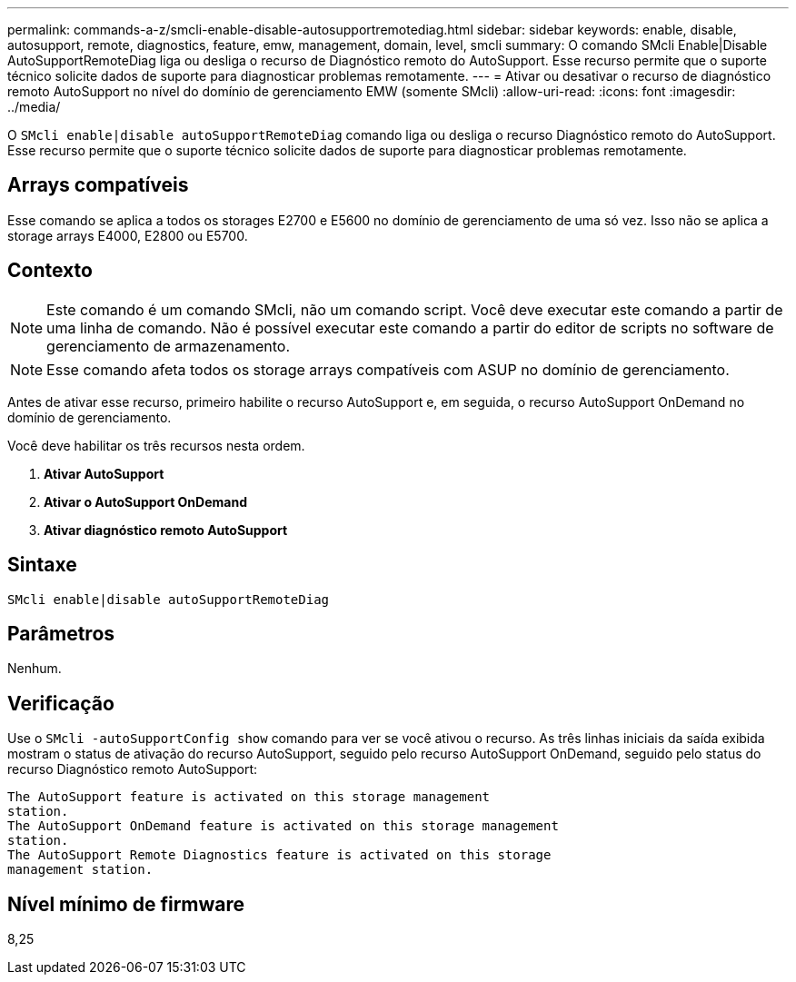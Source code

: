 ---
permalink: commands-a-z/smcli-enable-disable-autosupportremotediag.html 
sidebar: sidebar 
keywords: enable, disable, autosupport, remote, diagnostics, feature, emw, management, domain, level, smcli 
summary: O comando SMcli Enable|Disable AutoSupportRemoteDiag liga ou desliga o recurso de Diagnóstico remoto do AutoSupport. Esse recurso permite que o suporte técnico solicite dados de suporte para diagnosticar problemas remotamente. 
---
= Ativar ou desativar o recurso de diagnóstico remoto AutoSupport no nível do domínio de gerenciamento EMW (somente SMcli)
:allow-uri-read: 
:icons: font
:imagesdir: ../media/


[role="lead"]
O `SMcli enable|disable autoSupportRemoteDiag` comando liga ou desliga o recurso Diagnóstico remoto do AutoSupport. Esse recurso permite que o suporte técnico solicite dados de suporte para diagnosticar problemas remotamente.



== Arrays compatíveis

Esse comando se aplica a todos os storages E2700 e E5600 no domínio de gerenciamento de uma só vez. Isso não se aplica a storage arrays E4000, E2800 ou E5700.



== Contexto

[NOTE]
====
Este comando é um comando SMcli, não um comando script. Você deve executar este comando a partir de uma linha de comando. Não é possível executar este comando a partir do editor de scripts no software de gerenciamento de armazenamento.

====
[NOTE]
====
Esse comando afeta todos os storage arrays compatíveis com ASUP no domínio de gerenciamento.

====
Antes de ativar esse recurso, primeiro habilite o recurso AutoSupport e, em seguida, o recurso AutoSupport OnDemand no domínio de gerenciamento.

Você deve habilitar os três recursos nesta ordem.

. *Ativar AutoSupport*
. *Ativar o AutoSupport OnDemand*
. *Ativar diagnóstico remoto AutoSupport*




== Sintaxe

[source, cli]
----
SMcli enable|disable autoSupportRemoteDiag
----


== Parâmetros

Nenhum.



== Verificação

Use o `SMcli -autoSupportConfig show` comando para ver se você ativou o recurso. As três linhas iniciais da saída exibida mostram o status de ativação do recurso AutoSupport, seguido pelo recurso AutoSupport OnDemand, seguido pelo status do recurso Diagnóstico remoto AutoSupport:

[listing]
----
The AutoSupport feature is activated on this storage management
station.
The AutoSupport OnDemand feature is activated on this storage management
station.
The AutoSupport Remote Diagnostics feature is activated on this storage
management station.
----


== Nível mínimo de firmware

8,25
